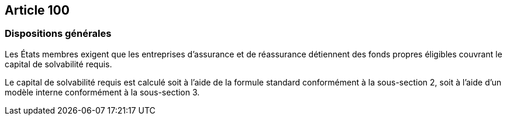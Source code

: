== Article 100

=== Dispositions générales

Les États membres exigent que les entreprises d'assurance et de réassurance détiennent des fonds propres éligibles couvrant le capital de solvabilité requis.

Le capital de solvabilité requis est calculé soit à l'aide de la formule standard conformément à la sous-section 2, soit à l'aide d'un modèle interne conformément à la sous-section 3.